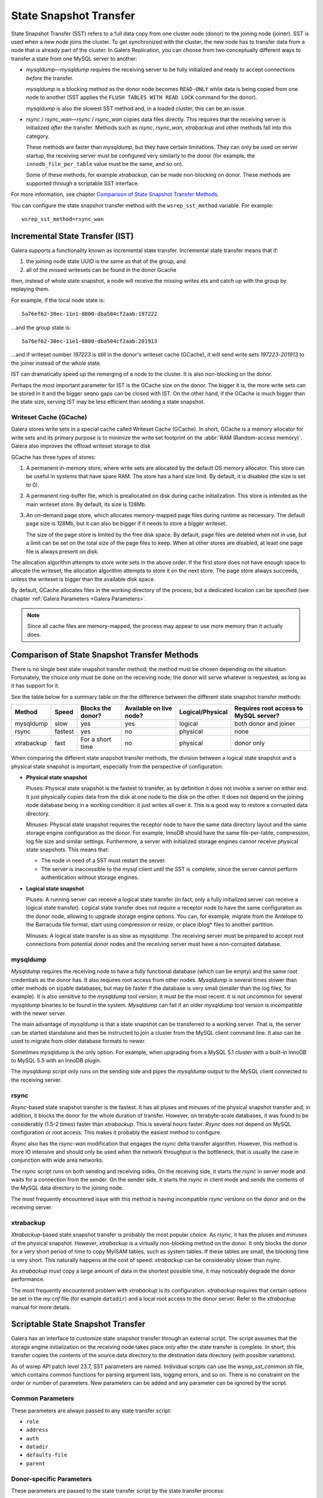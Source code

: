 .. raw:: html

    <style> .red {color:red} </style>

.. raw:: html

    <style> .green {color:green} </style>

.. role:: red
.. role:: green

==========================
 State Snapshot Transfer
==========================
.. _`State Snapshot Transfer`:

State Snapshot Transfer (SST) refers to a full data copy from
one cluster node (donor) to the joining node (joiner). 
SST is used when a new node joins the cluster. To get synchronized
with the cluster, the new node has to transfer data from a node
that is already part of the cluster. In Galera Replication, you
can choose from two conceptually different ways to transfer a
state from one MySQL server to another:

- *mysqldump* |---| *mysqldump* requires the receiving server to be
  fully initialized and ready to accept connections
  *before* the transfer. 

  *mysqldump* is a blocking method as the donor node
  becomes ``READ-ONLY`` while data is being copied
  from one node to another (SST applies the ``FLUSH
  TABLES WITH READ LOCK`` command for the donor).

  *mysqldump* is also the slowest SST method and, in a
  loaded cluster, this can be an issue.
- *rsync* / *rsync_wan* |---| *rsync* / *rsync_wan*
  copies data files directly. This requires that the
  receiving server is initialized *after* the transfer.
  Methods such as *rsync*, *rsync_wan*, *xtrabackup*
  and other methods fall into this category.

  These methods are faster than *mysqldump*, but they have
  certain limitations. They can only be used on server startup,
  the receiving server must be configured very similarly to
  the donor (for example, the ``innodb_file_per_table``
  value must be the same, and so on). 

  Some of these methods, for example *xtrabackup*, can be
  made non-blocking on donor. These methods are supported
  through a scriptable SST interface.

For more information, see chapter
`Comparison of State Snapshot Transfer Methods`_.
  
You can configure the state snapshot transfer method
with the ``wsrep_sst_method`` variable. For example::

     wsrep_sst_method=rsync_wan

----------------------------------
 Incremental State Transfer (IST)
----------------------------------
.. _`Incremental State Transfer (IST)`:

Galera supports a functionality known as incremental state
transfer. Incremental state transfer means that if:

1. the joining node state UUID is the same as that of the group, and
2. all of the missed writesets can be found in the donor Gcache

then, instead of whole state snapshot, a node will receive the
missing writes ets and catch up with the group by replaying them.

For example, if the local node state is::

    5a76ef62-30ec-11e1-0800-dba504cf2aab:197222

...and the group state is::

     5a76ef62-30ec-11e1-0800-dba504cf2aab:201913

...and if writeset number *197223* is still in the donor's
writeset cache (GCache), it will send write sets *197223*-*201913*
to the joiner instead of the whole state. 

IST can dramatically speed up the remerging of a node
to the cluster. It is also non-blocking on the donor.

Perhaps the most important parameter for IST is the GCache size
on the donor. The bigger it is, the more write sets can be
stored in it and the bigger seqno gaps can be closed with
IST. On the other hand, if the GCache is much bigger than
the state size, serving IST may be less efficient than
sending a state snapshot.

Writeset Cache (GCache)
=======================
.. _`Writeset Cache (GCache)`:

Galera stores write sets in a special cache called Writeset
Cache (GCache). In short, GCache is a memory allocator for
write sets and its primary purpose is to minimize the write
set footprint on the :abbr:`RAM (Random-access memory)`.
Galera also improves the offload writeset storage to disk 

GCache has three types of stores:

1. A permanent in-memory store, where write sets are allocated
   by the default OS memory allocator. This store can be useful
   in systems that have spare RAM. The store has a hard size
   limit. By default, it is disabled (the size is set to 0).
2. A permanent ring-buffer file, which is preallocated on disk
   during cache initialization. This store is intended as the
   main writeset store. By default, its size is 128Mb.
3. An on-demand page store, which allocates memory-mapped page
   files during runtime as necessary. The default page size is
   128Mb, but it can also be bigger if it needs to store a bigger
   writeset. 
  
   The size of the page store is limited by the free disk space.
   By default, page files are deleted when not in use, but a
   limit can be set on the total size of the page files to
   keep. When all other stores are disabled, at least one
   page file is always present on disk.

The allocation algorithm attempts to store write sets in the above
order. If the first store does not have enough space to allocate the
writeset, the allocation algorithm attempts to store it on the next
store. The page store always succeeds, unless the writeset is bigger
than the available disk space.

By default, GCache allocates files in the working directory of
the process, but a dedicated location can be specified (see chapter
:ref:`Galera Parameters <Galera Parameters>`.

.. note:: Since all cache files are memory-mapped, the process may
          appear to use more memory than it actually does.


------------------------------------------------
 Comparison of State Snapshot Transfer Methods
------------------------------------------------
.. _`Comparison of State Snapshot Transfer Methods`:

There is no single best state snapshot transfer method; the method
must be chosen depending on the situation. Fortunately, the choice
only must be done on the receiving node; the donor will serve
whatever is requested, as long as it has support for it.

See the table below for a summary table on the the difference
between the different state snapshot transfer methods:

+------------+----------------+-------------------+-------------------------+------------------+---------------------------------------+
| Method     | Speed          | Blocks the donor? | Available on live node? | Logical/Physical | Requires root access to MySQL server? |
+============+================+===================+=========================+==================+=======================================+
| mysqldump  | :red:`slow`    | :red:`yes`        | yes                     | logical          | both donor and joiner                 |
+------------+----------------+-------------------+-------------------------+------------------+---------------------------------------+
| rsync      | fastest        | :red:`yes`        | :red:`no`               | physical         | none                                  |
+------------+----------------+-------------------+-------------------------+------------------+---------------------------------------+
| xtrabackup | fast           | For a short time  | :red:`no`               | physical         | donor only                            |
+------------+----------------+-------------------+-------------------------+------------------+---------------------------------------+

When comparing the different state snapshot transfer methods,
the division between a logical state snapshot and a physical
state snapshot is important, especially from the perspective
of configuration:

- **Physical state snapshot**

  :green:`Pluses`: Physical state snapshot is the fastest to transfer,
  as by definition it does not involve a server on either end. It
  just physically copies data from the disk at one node to the disk
  on the other. It does not depend on the joining node database being
  in a working condition: it just writes all over it. This is a good
  way to restore a corrupted data directory.

  :red:`Minuses`: Physical state snapshot requires the receptor node
  to have the same data directory layout and the same storage engine
  configuration as the donor. For example, InnoDB should have the same
  file-per-table, compression, log file size and similar settings.
  Furthermore, a server with initialized storage engines cannor receive
  physical state snapshots. This means that:

  - The node in need of a SST must restart the server.
  - The server is inaccessible to the mysql client until
    the SST is complete, since the server cannot perform
    authentication without storage engines.

- **Logical state snapshot**

  :green:`Pluses`: A running server can receive a logical state transfer
  (in fact, only a fully initialized server can receive a logical state
  transfer). Logical state transfer does not require a receptor node
  to have the same configuration as the donor node, allowing to upgrade
  storage engine options. You can, for example, migrate from the Antelope
  to the Barracuda file format, start using compression or resize, or
  place iblog* files to another partition.
  
  :red:`Minuses`: A logical state transfer is as slow as mysqldump. The 
  receiving server must be prepared to accept root connections from
  potential donor nodes and the receiving server must have a
  non-corrupted database.

mysqldump
=============

*Mysqldump* requires the receiving node to have a fully functional
database (which can be empty) and the same root credentials as the
donor has. It also requires root access from other nodes. *Mysqldump*
is several times slower than other methods on sizable databases, but
may be faster if the database is very small (smaller than the log
files, for example). It is also sensitive to the *mysqldump* tool
version; it must be the most recent. It is not uncommon for several
*mysqldump* binaries to be found in the system. *Mysqldump* can fail
if an older *mysqldump* tool version is incompatible with the newer
server.

The main advantage of *mysqldump* is that a state snapshot can be
transferred to a working server. That is, the server can be started
standalone and then be instructed to join a cluster from the MySQL
client command line. It also can be used to migrate from older
database formats to newer. 

Sometimes *mysqldump* is the only option. For example, when upgrading
from a MySQL 5.1 cluster with a built-in InnoDB to MySQL 5.5 with an
InnoDB plugin.

The *mysqldump* script only runs on the sending side and pipes the
*mysqldump* output to the MySQL client connected to the receiving
server.

rsync
=============

*Rsync*-based state snapshot transfer is the fastest. It has all pluses and
minuses of the physical snapshot transfer and, in addition, it blocks
the donor for the whole duration of transfer. However, on terabyte-scale
databases, it was found to be considerably (1.5-2 times) faster than
*xtrabackup*. This is several hours faster. *Rsync* does not depend on
MySQL configuration or root access. This makes it probably the easiest
method to configure.

*Rsync* also has the *rsync-wan* modification that engages the *rsync*
delta transfer algorithm. However, this method is more IO intensive
and should only be used when the network throughput is the bottleneck,
that is usually the case in conjunction with wide area networks.

The *rsync* script runs on both sending and receiving sides. On the
receiving side, it starts the *rsync* in server mode and waits for a
connection from the sender. On the sender side, it starts the *rsync*
in client mode and sends the contents of the MySQL data directory to
the joining node.

The most frequently encountered issue with this method is having
incompatible *rsync* versions on the donor and on the receiving 
server.

xtrabackup
==========

*Xtrabackup*-based state snapshot transfer is probably the most
popular choice. As *rsync*, it has the pluses and minuses of the
physical snapshot. However, *xtrabackup* is a virtually non-blocking
method on the donor. It only blocks the donor for a very short period
of time to copy MyISAM tables, such as system tables. If these tables
are small, the blocking time is very short. This naturally happens at
the cost of speed: *xtrabackup* can be considerably slower than *rsync*.

As *xtrabackup* must copy a large amount of data in the shortest
possible time, it may noticeably degrade the donor performance.

The most frequently encountered problem with *xtrabackup* is its
configuration. *xtrabackup* requires that certain options be set
in the *my.cnf* file (for example ``datadir``) and a local root
access to the donor server. Refer to the *xtrabackup* manual for
more details.


------------------------------------
 Scriptable State Snapshot Transfer
------------------------------------
.. _`SSST`:

Galera has an interface to customize state snapshot transfer through
an external script. The script assumes that the storage engine
initialization on the receiving node takes place only after the state
transfer is complete. In short, this transfer copies the contents of
the source data directory to the destination data directory (with possible
variations).

As of wsrep API patch level 23.7, SST parameters are named. Individual
scripts can use the *wsrep_sst_common.sh* file, which contains common
functions for parsing argument lists, logging errors, and so on. There
is no constraint on the order or number of parameters. New parameters
can be added and any parameter can be ignored by the script. 

Common Parameters
====================

These parameters are always passed to any state transfer script:

- ``role``
- ``address``
- ``auth``
- ``datadir``
- ``defaults-file``
- ``parent``

Donor-specific Parameters
==========================

These parameters are passed to the state transfer script by the state transfer process:

- ``socket`` |---| The local server (donor) socket for
  communications, if is required.
- ``gtid`` |---| The global transaction ID in format: ``<uuid>:<seqno>``.
- ``bypass`` |---| This parameter specifies whether the actual data
  transfer should be skipped and only the GTID should be passed to
  the receiving server (to go straight to incremental state transfer).

mysqldump-specific Parameters
==============================

These parameters are only passed to the ``wsrep_sst_mysqldump``:

- ``user`` |---| The MySQL user to connect to both remote and local
  servers. The user must be the same on both servers.
- ``password`` |---| MySQL user password.
- ``host`` |---| The remote server (receiver) host address.
- ``port`` |---| The remote server (receiver) port.
- ``local-port`` |---| The local server (donor) port.

.. |---|   unicode:: U+2014 .. EM DASH
   :trim:
   

